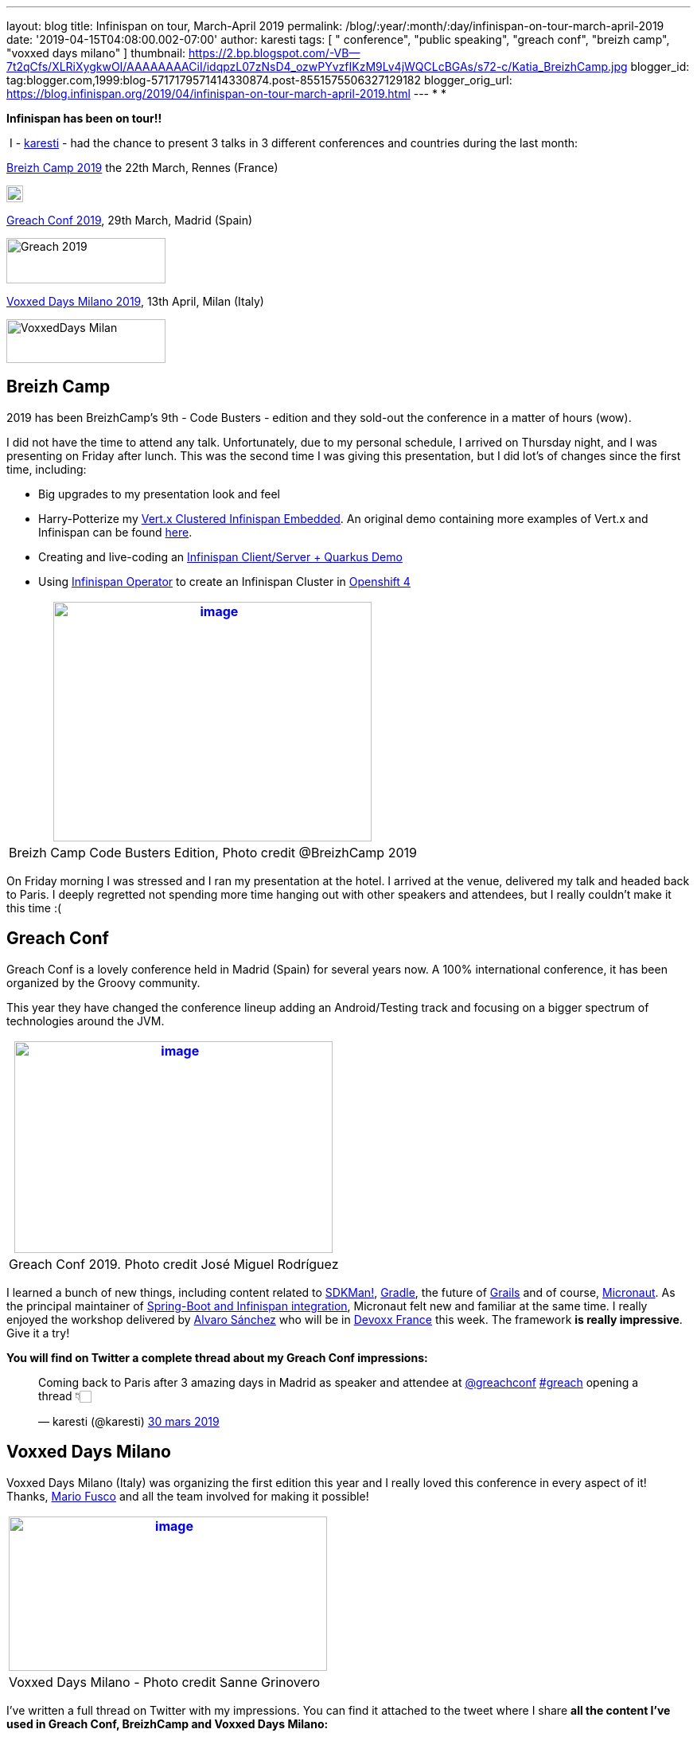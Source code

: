 ---
layout: blog
title: Infinispan on tour, March-April 2019
permalink: /blog/:year/:month/:day/infinispan-on-tour-march-april-2019
date: '2019-04-15T04:08:00.002-07:00'
author: karesti
tags: [ " conference", "public speaking", "greach conf", "breizh camp", "voxxed days milano" ]
thumbnail: https://2.bp.blogspot.com/-VB--7t2qCfs/XLRiXygkwOI/AAAAAAAACiI/idqpzL07zNsD4_ozwPYvzfIKzM9Lv4jWQCLcBGAs/s72-c/Katia_BreizhCamp.jpg
blogger_id: tag:blogger.com,1999:blog-5717179571414330874.post-8551575506327129182
blogger_orig_url: https://blog.infinispan.org/2019/04/infinispan-on-tour-march-april-2019.html
---
*
*

*Infinispan has been on tour!!*



 I - https://twitter.com/karesti[karesti] - had the chance to
present 3 talks in 3 different conferences and countries during the last
month:

https://www.breizhcamp.org/[Breizh Camp 2019] the 22th March, Rennes
(France)


image:https://www.breizhcamp.org/img/logo.png[BreizhCamp - 9Ã¨me
Ã©dition - 20, 21 et 22 Mars 2019 logo]



https://www.greachconf.com/[Greach Conf 2019], 29th March, Madrid
(Spain)


image:https://static1.squarespace.com/static/5bbb8964ab1a624b2849c12c/t/5bbb89d3ec212de44fe418ea/1553429592481/?format=1500w[Greach
2019,width=200,height=57]


https://voxxeddays.com/milan/[Voxxed Days Milano 2019], 13th April,
Milan (Italy)


image:https://voxxeddays.com/milan/wp-content/uploads/sites/47/2018/06/Milano-grey.png[VoxxedDays
Milan,width=200,height=55]




== Breizh Camp

2019 has been BreizhCamp's 9th - Code Busters - edition and they
sold-out the conference in a matter of hours (wow).

I did not have the time to attend any talk. Unfortunately, due to my
personal schedule, I arrived on Thursday night, and I was presenting on
Friday after lunch. This was the second time I was giving this
presentation, but I did lot's of changes since the first time,
including:

* Big upgrades to my presentation look and feel 
* Harry-Potterize my
https://github.com/karesti/harry-potter-vertx[Vert.x Clustered
Infinispan Embedded]. An original demo containing more examples of
Vert.x and Infinispan can be found
https://github.com/infinispan-demos/vertx-api[here].
* Creating and live-coding an
https://github.com/infinispan-demos/harry-potter-quarkus[Infinispan
Client/Server + Quarkus Demo]
* Using
https://blog.infinispan.org/2019/04/operator-021-out-with-dns-ping-and.html[Infinispan
Operator] to create an Infinispan Cluster in
https://www.devoxx.fr/[Openshift 4]



[cols="^" ]
|=======================================================================
|https://2.bp.blogspot.com/-VB--7t2qCfs/XLRiXygkwOI/AAAAAAAACiI/idqpzL07zNsD4_ozwPYvzfIKzM9Lv4jWQCLcBGAs/s1600/Katia_BreizhCamp.jpg[image:https://2.bp.blogspot.com/-VB--7t2qCfs/XLRiXygkwOI/AAAAAAAACiI/idqpzL07zNsD4_ozwPYvzfIKzM9Lv4jWQCLcBGAs/s400/Katia_BreizhCamp.jpg[image,width=400,height=301]]

|Breizh Camp Code Busters Edition, Photo credit @BreizhCamp 2019
|=======================================================================




On Friday morning I was stressed and I ran my presentation at the hotel.
I arrived at the venue, delivered my talk and headed back to Paris. I
deeply regretted not spending more time hanging out with other speakers
and attendees, but I really couldn't make it this time :(


== Greach Conf

Greach Conf is a lovely conference held in Madrid (Spain) for several
years now. A 100% international conference, it has been organized by the
Groovy community. 

This year they have changed the conference lineup adding an
Android/Testing track and focusing on a bigger spectrum of technologies
around the JVM.





[cols="^" ]
|=======================================================================
|https://2.bp.blogspot.com/-4m4cQgITzVo/XLRd37LS7wI/AAAAAAAAChw/u1Locua7ykEBUMoP0EfQW8p2dN1VsxsiQCLcBGAs/s1600/Katia_Greach.jpg[image:https://2.bp.blogspot.com/-4m4cQgITzVo/XLRd37LS7wI/AAAAAAAAChw/u1Locua7ykEBUMoP0EfQW8p2dN1VsxsiQCLcBGAs/s400/Katia_Greach.jpg[image,width=400,height=266]]

|Greach Conf 2019. Photo credit José Miguel Rodríguez
|=======================================================================





I learned a bunch of new things, including content related to
https://sdkman.io/[SDKMan!], https://gradle.org/[Gradle], the future of
https://grails.org/[Grails] and of course,
https://micronaut.io/[Micronaut]. As the principal maintainer of
https://github.com/infinispan/infinispan-spring-boot[Spring-Boot and
Infinispan integration], Micronaut felt new and familiar at the same
time. I really enjoyed the workshop delivered by
https://twitter.com/alvaro_sanchez[Alvaro Sánchez] who will be in
https://www.devoxx.fr/[Devoxx France] this week. The framework *is
really impressive*. Give it a try!



*You will find on Twitter a complete thread about my Greach Conf
impressions:*

___________________________________________________________________________________________________________________________________________________________________________________________________________________________________________
Coming back to Paris after 3 amazing days in Madrid as speaker and
attendee at
https://twitter.com/greachconf?ref_src=twsrc%5Etfw[@greachconf]
https://twitter.com/hashtag/greach?src=hash&ref_src=twsrc%5Etfw[#greach]
opening a thread 👇🏻

— karesti (@karesti)
https://twitter.com/karesti/status/1112041858270748672?ref_src=twsrc%5Etfw[30
mars 2019]
___________________________________________________________________________________________________________________________________________________________________________________________________________________________________________



== Voxxed Days Milano

Voxxed Days Milano (Italy) was organizing the first edition this year
and I really loved this conference in every aspect of it! Thanks,
https://twitter.com/mariofusco[Mario Fusco] and all the team involved
for making it possible!


[cols="^" ]
|=======================================================================
|https://1.bp.blogspot.com/-e6wRSpBEK20/XLRgR20WmkI/AAAAAAAACh8/pREi8mad0ikM2KAjzYB57moGyjXXw3_mQCLcBGAs/s1600/Katia_VoxxedMilano.jpg[image:https://1.bp.blogspot.com/-e6wRSpBEK20/XLRgR20WmkI/AAAAAAAACh8/pREi8mad0ikM2KAjzYB57moGyjXXw3_mQCLcBGAs/s400/Katia_VoxxedMilano.jpg[image,width=400,height=194]]

|Voxxed Days Milano - Photo credit Sanne Grinovero 
|=======================================================================



I've written a full thread on Twitter with my impressions. You can find
it attached to the tweet where I share *all the content I've used in
Greach Conf, BreizhCamp and Voxxed Days Milano:*

__________________________________________________________________________________________________________________________________________________________________________________________________________
My presentation content
https://twitter.com/hashtag/VDM19?src=hash&ref_src=twsrc%5Etfw[#VDM19]
is available!
https://twitter.com/VoxxedMilano?ref_src=twsrc%5Etfw[@VoxxedMilano] !
Thanks for attending!

The code of
https://twitter.com/vertx_project?ref_src=twsrc%5Etfw[@vertx_project]
and https://twitter.com/Infinispan?ref_src=twsrc%5Etfw[@Infinispan]
embeddedhttps://t.co/KYNUJRzauU

The code of
https://twitter.com/QuarkusIO?ref_src=twsrc%5Etfw[@QuarkusIO] and
https://twitter.com/Infinispan?ref_src=twsrc%5Etfw[@Infinispan]
client/serverhttps://t.co/9TV9tPBaeI

Deck: https://t.co/HR8nMR7xlL

— karesti (@karesti)
https://twitter.com/karesti/status/1117012866354307072?ref_src=twsrc%5Etfw[13
avril 2019]
__________________________________________________________________________________________________________________________________________________________________________________________________________




*Thanks to Breizh Camp, Greach Conf and Voxxed Days Milano for the
opportunity to share around distributed caches and for the amazing time
I've had during this month in each of the conferences.*



This tour is now over for a while but will continue before summer. I
will be presenting this talk (with upgrades, so stay tuned) in
https://devfest.gdglille.org/[Dev Fest Lille in June 2019] (France), in
https://comunidadcode.com/[Comunidad CODE (Virtual talk)] and
https://www.meetup.com/fr-FR/Software-Crafters-Bilbao/[Software Crafters
Bilbao] in Spanish.


== *Devoxx France *

https://www.devoxx.fr/[Devoxx France] is taking place this week in
Paris. *I will be there,* so if you want to chat about Distributed
caches, Datagrids, NoSQL Key-Value databases, or integration with your
favorite framework *feel free to reach me on twitter*!


There are lot's of *new features and Reactive APIs to be done for
Infinispan 10*, so my main focus will be there for a bit.



Stay Tuned And Happy Coding!




